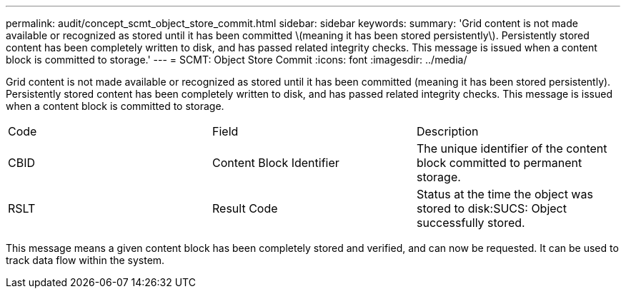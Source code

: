 ---
permalink: audit/concept_scmt_object_store_commit.html
sidebar: sidebar
keywords: 
summary: 'Grid content is not made available or recognized as stored until it has been committed \(meaning it has been stored persistently\). Persistently stored content has been completely written to disk, and has passed related integrity checks. This message is issued when a content block is committed to storage.'
---
= SCMT: Object Store Commit
:icons: font
:imagesdir: ../media/

[.lead]
Grid content is not made available or recognized as stored until it has been committed (meaning it has been stored persistently). Persistently stored content has been completely written to disk, and has passed related integrity checks. This message is issued when a content block is committed to storage.

|===
| Code| Field| Description
a|
CBID
a|
Content Block Identifier
a|
The unique identifier of the content block committed to permanent storage.
a|
RSLT
a|
Result Code
a|
Status at the time the object was stored to disk:SUCS: Object successfully stored.

|===
This message means a given content block has been completely stored and verified, and can now be requested. It can be used to track data flow within the system.
